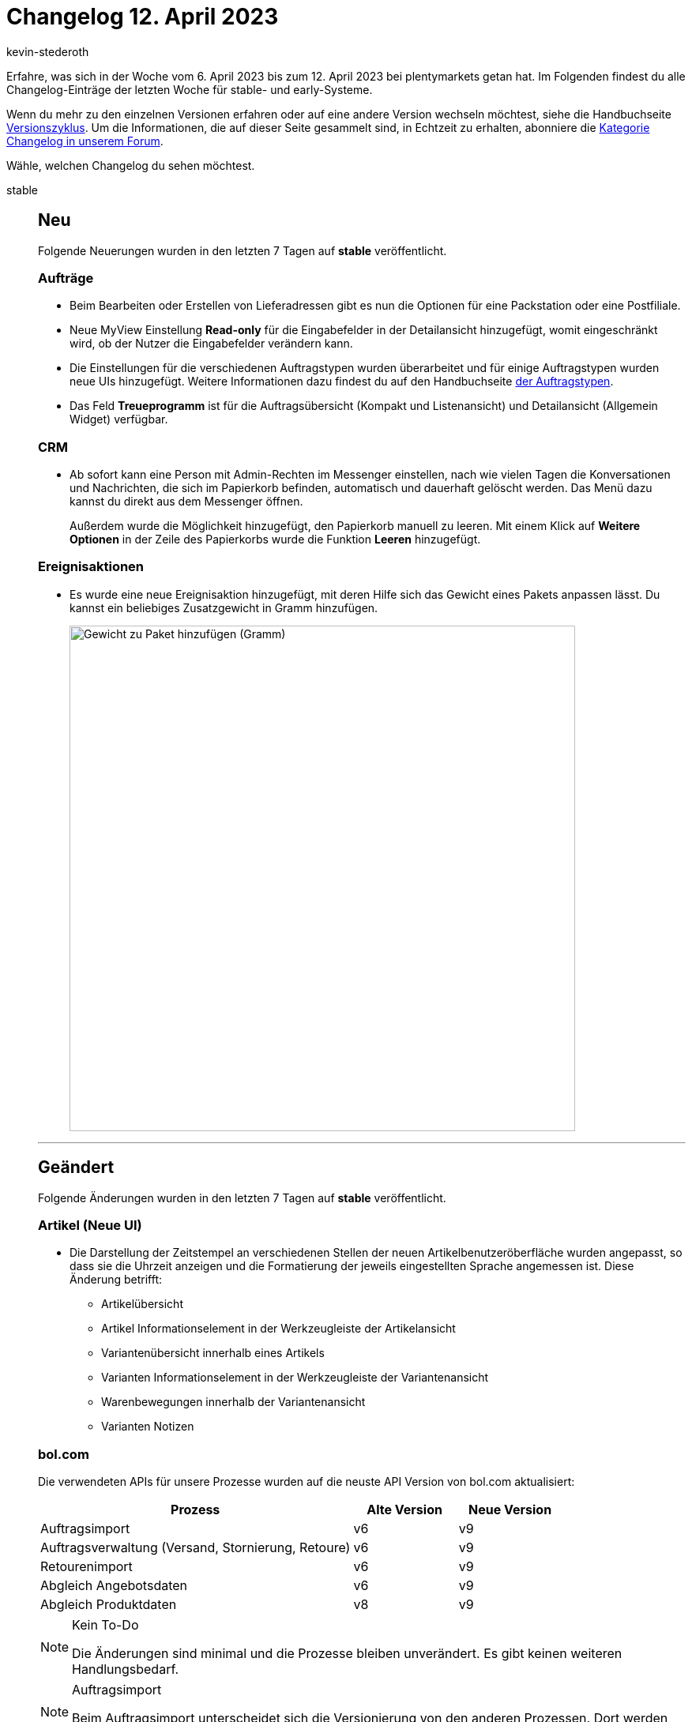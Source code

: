 = Changelog 12. April 2023
:author: kevin-stederoth
:sectnums!:
:page-index: false
:startWeekDate: 6. April 2023
:endWeekDate: 12. April 2023

// Ab diesem Eintrag weitermachen: https://forum.plentymarkets.com/t/neue-auftrags-ui-testphase-anpassungen-der-kompaktansicht-new-order-ui-test-phase-adaptations-for-the-compact-view/718200

Erfahre, was sich in der Woche vom {startWeekDate} bis zum {endWeekDate} bei plentymarkets getan hat. Im Folgenden findest du alle Changelog-Einträge der letzten Woche für stable- und early-Systeme.

Wenn du mehr zu den einzelnen Versionen erfahren oder auf eine andere Version wechseln möchtest, siehe die Handbuchseite xref:business-entscheidungen:versionszyklus.adoc#[Versionszyklus]. Um die Informationen, die auf dieser Seite gesammelt sind, in Echtzeit zu erhalten, abonniere die link:https://forum.plentymarkets.com/c/changelog[Kategorie Changelog in unserem Forum^].

Wähle, welchen Changelog du sehen möchtest.

[tabs]
====
stable::
+
--

:version: stable

[discrete]
== Neu

Folgende Neuerungen wurden in den letzten 7 Tagen auf *{version}* veröffentlicht.

[discrete]
=== Aufträge

* Beim Bearbeiten oder Erstellen von Lieferadressen gibt es nun die Optionen für eine Packstation oder eine Postfiliale.
* Neue MyView Einstellung *Read-only* für die Eingabefelder in der Detailansicht hinzugefügt, womit eingeschränkt wird, ob der Nutzer die Eingabefelder verändern kann.
* Die Einstellungen für die verschiedenen Auftragstypen wurden überarbeitet und für einige Auftragstypen wurden neue UIs hinzugefügt. Weitere Informationen dazu findest du auf den Handbuchseite xref:auftraege:order-types.adoc[der Auftragstypen].
* Das Feld *Treueprogramm* ist für die Auftragsübersicht (Kompakt und Listenansicht) und Detailansicht (Allgemein Widget) verfügbar.

[discrete]
=== CRM

* Ab sofort kann eine Person mit Admin-Rechten im Messenger einstellen, nach wie vielen Tagen die Konversationen und Nachrichten, die sich im Papierkorb befinden, automatisch und dauerhaft gelöscht werden. Das Menü dazu kannst du direkt aus dem Messenger öffnen.
+
Außerdem wurde die Möglichkeit hinzugefügt, den Papierkorb manuell zu leeren. Mit einem Klick auf *Weitere Optionen* in der Zeile des Papierkorbs wurde die Funktion *Leeren* hinzugefügt.

[discrete]
=== Ereignisaktionen

* Es wurde eine neue Ereignisaktion hinzugefügt, mit deren Hilfe sich das Gewicht eines Pakets anpassen lässt. Du kannst ein beliebiges Zusatzgewicht in Gramm hinzufügen.
+
image:event-procedure-package-weight-in-grams.png[width=640, alt=Gewicht zu Paket hinzufügen (Gramm)]

'''

[discrete]
== Geändert

Folgende Änderungen wurden in den letzten 7 Tagen auf *{version}* veröffentlicht.

[discrete]
=== Artikel (Neue UI)

* Die Darstellung der Zeitstempel an verschiedenen Stellen der neuen Artikelbenutzeröberfläche wurden angepasst, so dass sie die Uhrzeit anzeigen und die Formatierung der jeweils eingestellten Sprache angemessen ist. Diese Änderung betrifft:
** Artikelübersicht
** Artikel Informationselement in der Werkzeugleiste der Artikelansicht
** Variantenübersicht innerhalb eines Artikels
** Varianten Informationselement in der Werkzeugleiste der Variantenansicht
** Warenbewegungen innerhalb der Variantenansicht
** Varianten Notizen

[discrete]
=== bol.com

Die verwendeten APIs für unsere Prozesse wurden auf die neuste API Version von bol.com aktualisiert:

[cols="3,1,1"]
|===
|Prozess |Alte Version |Neue Version

|Auftragsimport
|v6
|v9

|Auftragsverwaltung (Versand, Stornierung, Retoure)
|v6
|v9

|Retourenimport
|v6
|v9

|Abgleich Angebotsdaten
|v6
|v9

|Abgleich Produktdaten
|v8
|v9
|===

[NOTE]
.Kein To-Do
======
Die Änderungen sind minimal und die Prozesse bleiben unverändert. Es gibt keinen weiteren Handlungsbedarf.
======

[NOTE]
.Auftragsimport
======
Beim Auftragsimport unterscheidet sich die Versionierung von den anderen Prozessen. Dort werden die Änderungen bereits am 03.04.2023 in stable Auswirkungen haben.
======


[discrete]
=== Fulfillment

* Wenn an einem Auftrag im neuen Versand-Center ein Versandlabel verfügbar war, führt ein Klick auf das Icon direkt dazu, dass das Label heruntergeladen wird. Dies wurde erweitert: Wie im alten Versand-Center gibt es nun ein zusätzliches Icon, sodass sich nach dem Klicken auf das Icon nun zunächst das PDF des Versandlabels öffnet.
* Im neuen Versand-Center war die Anzahl der aufgelisteten Aufträge auf 100 beschränkt. Diese Zahl wurde auf 200 erhöht.

'''

[discrete]
== Behoben

Folgende Probleme wurden in den letzten 7 Tagen auf *{version}* behoben.

[discrete]
=== Aufträge

* In der Detailansicht der Aufträge kann nun die externe Auftragsnummer gelöscht werden.
* Die Auftragssuche dauerte lange, wenn Aufträge keine Adressdaten hatten. Dies wurde behoben.
* In der Auftragsübersicht ist es bei Dokumenten mit langen Dokumentnummern vorgekommen, dass sie nicht geöffnet werden konnten. Dieses verhalten wurde behoben.

[discrete]
=== CRM

* Wenn man benutzerdefiniertes Styling in einem Widget in einer EmailBuilder-Vorlage verwendet hatte und dieses Styling wieder entfernen wollte, wurde ein Fehler angezeigt, der besagte, dass das Feld ausgefüllt sein muss. Es war also nicht möglich, das Feld wieder leer zu speichern. Dieses Verhalten wurde behoben.
* Im Assistenten *E-Mail-Konten* im Menü *Einrichtung » Assistenten » Grundeinrichtung* im Schritt *Infodienst* war es nicht möglich, mehrere E-Mail-Adressen im Feld E-Mails als Blindkopie erhalten zu speichern. Es konnte immer nur eine E-Mail-Adresse dort gespeichert werden. Dieses Verhalten wurde behoben.
* In manchen EmaillBuilder-Vorlagen hat die Twig-Expression `{{ orderItem.variation.item.ArtNo }}` für die Artikelnummer nicht immer einen Wert in der versendeten E-Mail ausgegeben. Dieses Verhalten wurde behoben.
* Wenn du die Variable *Tracking-URL* im Code-Widget des EmailBuilder verwendet hast, wurde in versendeten E-Mails die Tracking-URL immer nur als HTML-Text ausgegeben und nicht als klickbarer Link. Dieses Verhalten trat auf, wenn die E-Mail direkt oder automatisiert z.B. über Ereignisaktionen versendet wurde.
+
[IMPORTANT]
.To-Do
======
Dieses Verhalten kann behoben werden, wenn du `| raw` hinter der Variable `order.formattedShipping.trackingURL` einfügst.

So sollte diese twig-expression aussehen: `{{ order.formattedShipping.trackingURL | raw }}`
======

[discrete]
=== Fulfillment

* Nach der Anmeldung von Aufträgen (vor allem beim DPD Cloud Service) konnte es passieren, dass das Versand-Center 2.0 nicht richtig geladen wurde und bei der Suche nur eine Fehlermeldung angezeigt wurde. Dies wurde behoben.

'''

[discrete]
== Gelöscht

Folgende Funktionalität wurde in den letzten 7 Tagen von *{version}* entfernt.

[discrete]
=== Fulfillment

* Die EasyPAK-Schnittstelle ist obsolet, daher wurde dieser Versanddienstleister aus dem Menü entfernt.
* Das alte Menü für DHL Retoure Online wurde gelöscht: Die alte Schnittstelle wurde von DHL abgeschaltet und die neue ist über das Plugin verfügbar.

--

early::
+
--

:version: early

[discrete]
== Neu

Folgende Neuerungen wurden in den letzten 7 Tagen auf *{version}* veröffentlicht.

[discrete]
=== Aktionsmanager

* Für die Aktionen haben wir beim Filter *Auftragstyp* die Einstellung *Aufträge mit Lieferaufträgen ignorieren* eingeführt. Wird diese Einstellung aktiviert, werden keine Aufträge von der Aktion betroffen, die Lieferaufträge haben.

[discrete]
=== Artikel (Neue UI)

* In der neuen Artikel-UI ist es nun möglich per Variantengruppenfunktion Eigenschaften mehreren Varianten gleichzeitig hinzuzufügen. Diese Gruppenfunktion befindet sich in der allgemeinen Variantenübersicht als auch in der Variantenübersicht innerhalb eines Artikels.
+
Ein paar Hinweise zur Funktionsweise: Es werden nur Eigenschaften hinzugefügt, die noch nicht verknüpft sind. Ist die Eigenschaftsvererbung beim Hinzufügen von Eigenschaften aktiv, so wird die Verberbung aufgehoben.

'''

[discrete]
== Geändert

Folgende Änderungen wurden in den letzten 7 Tagen auf *{version}* veröffentlicht.

[discrete]
=== Aufträge

* Das Feld *Auftragssumme (Brutto)* wurde in der Detailansicht durch das Feld *Rechnungsbetrag* ersetzt.

'''

[discrete]
== Behoben

Folgende Probleme wurden in den letzten 7 Tagen auf *{version}* behoben.

[discrete]
=== Aufträge

* Im Bereich *Status & Tags* funktionierte die Tag-Suche bei der Eingabe eines Tag-Namen nicht korrekt. Dies wurde behoben.
* In auftragsbezogenen Tabellen war der Titel von Spalten, die eine Nummer enthalten, nicht rechtsbündig, wenn die Sortierung aktiviert war. Dies wurde behoben.
* Für die Ansicht zum Bearbeiten von Artikeln wurden die folgenden Fehler behoben:
** Im Bereich zum Hinzufügen einer Variante war der Button zum Hinzufügen nicht sichtbar. Dies wurde behoben.
** Für die Auftragstypen *Retoure* und *Gutschrift* waren die Aktionen zum Hinzufügen und Entfernen einer Variante beide sichtbar. Dies wurde behoben.
** In der Artikeltabelle konnte das *Lager* angepasst werden, wenn keine Variante zugewiesen war. Dies wurde behoben.
* In der Kompaktansicht war das Icon im Feld *Versandprofil* nicht korrekt ausgerichtet, wenn die Einstellung *Nur Symbol anzeigen* aktiviert war.
* In der Auftragsübersicht hat der Filter für das eBay-Konto nicht korrekt funktioniert. Dieses verhalten wurde behoben.
* In der Detailansicht der Aufträge kann nun das Kundenzeichen gelöscht werden.

[discrete]
=== CRM

* Im Assistenten *E-Mail-Konten* im Schritt *Infodienst* wurden die Blindkopien nicht an die dort eingegebenen E-Mail-Adressen gesendet, wenn die Vorlage über den EmailBuilder versendet wurde. Dieses Verhalten wurde behoben.
* Die Variable *URL zum Variantenbild* (`orderItem.formattedImageUrl`) hat in der versendeten E-Mail keinen Wert ausgegeben. Dieses Verhalten wurde behoben.
* Wenn man innerhalb eines Prozesses, eine EmailBuilder-Vorlage versenden wollte, erschien eine Fehlermeldung. Die E-Mail wurde nicht versendet. Dieses Verhalten wurde behoben.
* Nach der Migration einer E-Mail-Vorlage, die die alte Variable `$OrderProperties` enthielt, hat die Artikelliste zu viele Werte wie zum Beispiel die ID des Versandprofils ausgegeben, die vorher mit der alten Variable nicht ausgegeben wurden. Der Grund dafür lag in der Variable `orderItem.formattedProperties.all | raw`. Dieses Verhalten wurde behoben.

--

Plugin-Updates::
+
--
Folgende Plugins wurden in den letzten 7 Tagen in einer neuen Version auf plentyMarketplace veröffentlicht:

.Plugin-Updates
[cols="2, 1, 2"]
|===
|Plugin-Name |Version |To-do

|link:https://marketplace.plentymarkets.com/enderecoaddressautocomplete_6622[Adressprüfung und Adresskorrektur mit Endereco^]
|2.1.5
|-

|link:https://marketplace.plentymarkets.com/uniservaddresscleansing_6869[Adressprüfung und Adresskorrektur mit Uniserv^]
|2.0.15
|-

|link:https://marketplace.plentymarkets.com/itemavailabilityinfo_6962[Artikelverfügbarkeit Info^]
|1.8.2
|-

|link:https://marketplace.plentymarkets.com/payever_5623[payever^]
|2.8.0
|-

|link:https://marketplace.plentymarkets.com/shopify_4944[Shopify.com^]
|2.17.0
|-

|===

Wenn du dir weitere neue oder aktualisierte Plugins anschauen möchtest, findest du eine link:https://marketplace.plentymarkets.com/plugins?sorting=variation.createdAt_desc&page=1&items=50[Übersicht direkt auf plentyMarketplace^].

--

====
